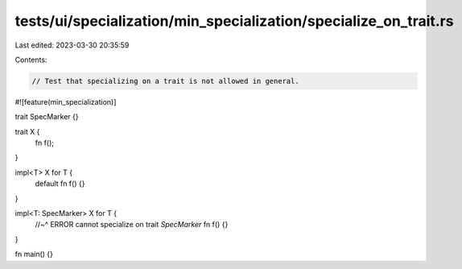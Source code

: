 tests/ui/specialization/min_specialization/specialize_on_trait.rs
=================================================================

Last edited: 2023-03-30 20:35:59

Contents:

.. code-block:: rs

    // Test that specializing on a trait is not allowed in general.

#![feature(min_specialization)]

trait SpecMarker {}

trait X {
    fn f();
}

impl<T> X for T {
    default fn f() {}
}

impl<T: SpecMarker> X for T {
    //~^ ERROR cannot specialize on trait `SpecMarker`
    fn f() {}
}

fn main() {}


